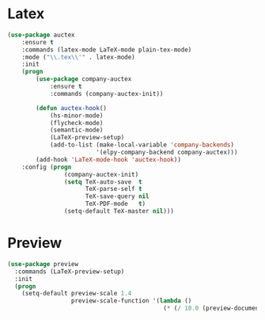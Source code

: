 * Latex
  #+BEGIN_SRC emacs-lisp
    (use-package auctex
        :ensure t
        :commands (latex-mode LaTeX-mode plain-tex-mode)
        :mode ("\\.tex\\'" . latex-mode)
        :init
        (progn
            (use-package company-auctex
                :ensure t
                :commands (company-auctex-init))

            (defun auctex-hook()
                (hs-minor-mode)
                (flycheck-mode)
                (semantic-mode)
                (LaTeX-preview-setup)
                (add-to-list (make-local-variable 'company-backends)
                             '(elpy-company-backend company-auctex)))
            (add-hook 'LaTeX-mode-hook 'auctex-hook))
        :config (progn
                    (company-auctex-init)
                    (setq TeX-auto-save  t
                          TeX-parse-self t
                          TeX-save-query nil
                          TeX-PDF-mode   t)
                    (setq-default TeX-master nil)))
  #+END_SRC

* Preview
  #+BEGIN_SRC emacs-lisp
    (use-package preview
      :commands (LaTeX-preview-setup)
      :init
      (progn
        (setq-default preview-scale 1.4
                      preview-scale-function '(lambda ()
                                                (* (/ 10.0 (preview-document-pt)) preview-scale)))))
  #+END_SRC
